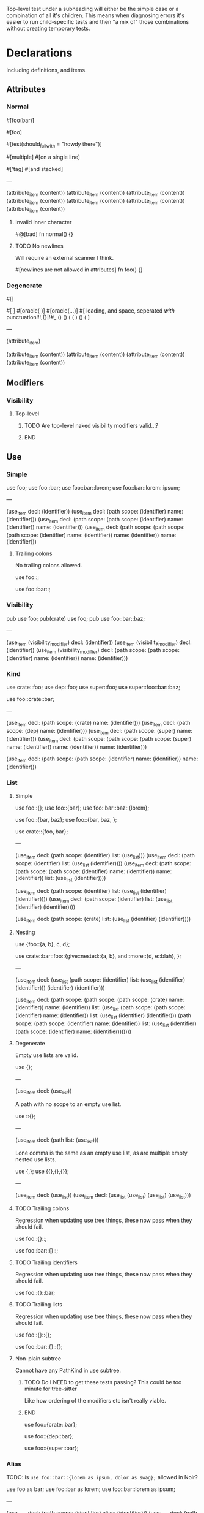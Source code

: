 Top-level test under a subheading will either be the simple case or a combination of all it's children. This means when diagnosing errors it's easier to run child-specific tests and then "a mix of" those combinations without creating temporary tests.

* Declarations
:PROPERTIES:
:export_file_name: declarations.txt
:END:

Including definitions, and items.

** Attributes

*** Normal
#+begin_test
#[foo(bar)]

#[foo]

#[test(should_fail_with = "howdy there")]

#[multiple] #[on a single line]

#['tag]
#[and stacked]

---

(attribute_item
  (content))
(attribute_item
  (content))
(attribute_item
  (content))
(attribute_item
  (content))
(attribute_item
  (content))
(attribute_item
  (content))
(attribute_item
  (content))
#+end_test

**** Invalid inner character
#+begin_test :error
#@[bad]
fn normal() {}
#+end_test

**** TODO No newlines
Will require an external scanner I think.
#+begin_test :error :skip
#[newlines
are not allowed
in attributes]
fn foo() {}
#+end_test

*** Degenerate
#+begin_test
#[]

#[   ]
#[oracle( )]
#[oracle(...)]
#[ leading, and space,      seperated  /with/  punctuation!!!,{}|!#_ () () ( ( ) () ( ]

---

(attribute_item)

(attribute_item
  (content))
(attribute_item
  (content))
(attribute_item
  (content))
(attribute_item
  (content))
#+end_test

** Modifiers

*** Visibility

**** Top-level
*************** TODO Are top-level naked visibility modifiers valid...?
*************** END

** Use

*** Simple

#+begin_test
use foo;
use foo::bar;
use foo::bar::lorem;
use foo::bar::lorem::ipsum;

---

(use_item
  decl: (identifier))
(use_item
  decl: (path
    scope: (identifier)
    name: (identifier)))
(use_item
  decl: (path
    scope: (path
      scope: (identifier)
      name: (identifier))
    name: (identifier)))
(use_item
  decl: (path
    scope: (path
      scope: (path
        scope: (identifier)
        name: (identifier))
      name: (identifier))
    name: (identifier)))
#+end_test

**** Trailing colons

No trailing colons allowed.

#+begin_test :error
use foo::;
#+end_test

#+begin_test :error
use foo::bar::;
#+end_test

*** Visibility

#+begin_test
pub use foo;
pub(crate) use foo;
pub use foo::bar::baz;

---

(use_item
  (visibility_modifier)
  decl: (identifier))
(use_item
  (visibility_modifier)
  decl: (identifier))
(use_item
  (visibility_modifier)
  decl: (path
    scope: (path
      scope: (identifier)
      name: (identifier))
    name: (identifier)))
#+end_test

*** Kind

#+begin_test
use crate::foo;
use dep::foo;
use super::foo;
use super::foo::bar::baz;

use foo::crate::bar;

---

(use_item
  decl: (path
    scope: (crate)
    name: (identifier)))
(use_item
  decl: (path
    scope: (dep)
    name: (identifier)))
(use_item
  decl: (path
    scope: (super)
    name: (identifier)))
(use_item
  decl: (path
    scope: (path
      scope: (path
        scope: (super)
        name: (identifier))
      name: (identifier))
    name: (identifier)))

(use_item
  decl: (path
    scope: (path
      scope: (identifier)
      name: (identifier))
    name: (identifier)))
#+end_test

*** List

**** Simple

#+begin_test
use foo::{};
use foo::{bar};
use foo::bar::baz::{lorem};

use foo::{bar, baz};
use foo::{bar, baz, };

use crate::{foo, bar};

---

(use_item
  decl: (path
    scope: (identifier)
    list: (use_list)))
(use_item
  decl: (path
    scope: (identifier)
    list: (use_list
      (identifier))))
(use_item
  decl: (path
    scope: (path
      scope: (path
        scope: (identifier)
        name: (identifier))
      name: (identifier))
    list: (use_list
      (identifier))))

(use_item
  decl: (path
    scope: (identifier)
    list: (use_list
      (identifier)
      (identifier))))
(use_item
  decl: (path
    scope: (identifier)
    list: (use_list
      (identifier)
      (identifier))))

(use_item
  decl: (path
    scope: (crate)
    list: (use_list
      (identifier)
      (identifier))))
#+end_test

**** Nesting

#+begin_test
use {foo::{a, b}, c, d};

use crate::bar::foo::{give::nested::{a, b}, and::more::{d, e::blah}, };

---

(use_item
  decl: (use_list
    (path
      scope: (identifier)
      list: (use_list
        (identifier)
        (identifier)))
    (identifier)
    (identifier)))

(use_item
  decl: (path
    scope: (path
      scope: (path
        scope: (crate)
        name: (identifier))
      name: (identifier))
    list: (use_list
      (path
        scope: (path
          scope: (identifier)
          name: (identifier))
        list: (use_list
          (identifier)
          (identifier)))
      (path
        scope: (path
          scope: (identifier)
          name: (identifier))
        list: (use_list
          (identifier)
          (path
            scope: (identifier)
            name: (identifier)))))))
#+end_test

**** Degenerate

Empty use lists are valid.
#+begin_test
use {};

---

(use_item
  decl: (use_list))
#+end_test

A path with no scope to an empty use list.
#+begin_test
use ::{};

---

(use_item
  decl: (path
    list: (use_list)))
#+end_test

Lone comma is the same as an empty use list, as are multiple empty nested use lists.
#+begin_test
use {,};
use {{},{},{}};

---

(use_item
  decl: (use_list))
(use_item
  decl: (use_list
    (use_list)
    (use_list)
    (use_list)))
#+end_test

**** TODO Trailing colons

Regression when updating use tree things, these now pass when they should fail.

#+begin_test :error :skip
use foo::{}::;
#+end_test

#+begin_test :error :skip
use foo::bar::{}::;
#+end_test

**** TODO Trailing identifiers

Regression when updating use tree things, these now pass when they should fail.

#+begin_test :error :skip
use foo::{}::bar;
#+end_test

**** TODO Trailing lists

Regression when updating use tree things, these now pass when they should fail.

#+begin_test :error :skip
use foo::{}::{};
#+end_test

#+begin_test :error :skip
use foo::bar::{}::{};
#+end_test

**** Non-plain subtree

Cannot have any PathKind in use subtree.

*************** TODO Do I NEED to get these tests passing? This could be too minute for tree-sitter
Like how ordering of the modifiers etc isn't really viable.
*************** END

use foo::{crate::bar};

use foo::{dep::bar};

use foo::{super::bar};

*** Alias

TODO: is =use foo::bar::{lorem as ipsum, dolor as swag};= allowed in Noir?

#+begin_test
use foo as bar;
use foo::bar as lorem;
use foo::bar::lorem as ipsum;

---

(use_item
  decl: (path
    scope: (identifier)
    alias: (identifier)))
(use_item
  decl: (path
    scope: (path
      scope: (identifier)
      name: (identifier))
    alias: (identifier)))
(use_item
  decl: (path
    scope: (path
      scope: (path
        scope: (identifier)
        name: (identifier))
      name: (identifier))
    alias: (identifier)))
#+end_test

** ModOrContract

*** Simple
#+begin_test
mod foo;
contract foo;

mod bar {}
contract bar {}

---

(module_or_contract_item
  name: (identifier))
(module_or_contract_item
  name: (identifier))

(module_or_contract_item
  name: (identifier)
  body: (item_list))
(module_or_contract_item
  name: (identifier)
  body: (item_list))
#+end_test

*** Nested
#+begin_test
mod foo { mod bar; }
contract foo { contract bar; }

contract foo { mod bar {} }
mod foo {
  mod bar {}
  mod lorem {}
}

---

(module_or_contract_item
  name: (identifier)
  body: (item_list
    (module_or_contract_item
      name: (identifier))))
(module_or_contract_item
  name: (identifier)
  body: (item_list
    (module_or_contract_item
      name: (identifier))))

(module_or_contract_item
  name: (identifier)
  body: (item_list
    (module_or_contract_item
      name: (identifier)
      body: (item_list))))
(module_or_contract_item
  name: (identifier)
  body: (item_list
    (module_or_contract_item
      name: (identifier)
      body: (item_list))
    (module_or_contract_item
      name: (identifier)
      body: (item_list))))
#+end_test

*** Visibility
#+begin_test
pub mod foo;
pub(crate) contract foo;

pub contract foo { pub mod bar; }
pub contract foo { pub(crate) mod bar {} }

---

(module_or_contract_item
  (visibility_modifier)
  name: (identifier))
(module_or_contract_item
  (visibility_modifier)
  name: (identifier))

(module_or_contract_item
  (visibility_modifier)
  name: (identifier)
  body: (item_list
    (module_or_contract_item
      (visibility_modifier)
      name: (identifier))))
(module_or_contract_item
  (visibility_modifier)
  name: (identifier)
  body: (item_list
    (module_or_contract_item
      (visibility_modifier)
      name: (identifier)
      body: (item_list))))
#+end_test

*** No path in name
#+begin_test :error
mod foo::bar;
#+end_test

#+begin_test :error
mod foo::bar {};
#+end_test

#+begin_test :error
mod foo::bar { mod foo::bar };
#+end_test

** Struct

*** Simple
#+begin_test
struct foo;
struct foo {}
pub struct foo;
pub(crate) struct foo{}

---

(struct_item
  name: (identifier))
(struct_item
  name: (identifier)
  body: (struct_field_list))
(struct_item
  (visibility_modifier)
  name: (identifier))
(struct_item
  (visibility_modifier)
  name: (identifier)
  body: (struct_field_list))
#+end_test

*** Fields
#+begin_test
struct foo {
  x: i32,
  pub y: Field,
  pub(crate) yolo: (),
}

---

(struct_item
  name: (identifier)
  body: (struct_field_list
    (struct_field_item
      name: (identifier)
      type: (primitive_type))
    (struct_field_item
      (visibility_modifier)
      name: (identifier)
      type: (primitive_type))
    (struct_field_item
      (visibility_modifier)
      name: (identifier)
      type: (unit_type))))
#+end_test

*** Generic
#+begin_test
struct foo<A, let B: u32> {}

---

(struct_item
  name: (identifier)
  type_parameters: (type_parameters
    (identifier)
    (constrained_type
      name: (identifier)
      type: (primitive_type)))
  body: (struct_field_list))
#+end_test

*** Degenerate
#+begin_test
struct foo {,}
struct foo {x:i32,}
struct foo {pub(crate)x:(),}

---

(struct_item
  name: (identifier)
  body: (struct_field_list))
(struct_item
  name: (identifier)
  body: (struct_field_list
    (struct_field_item
      name: (identifier)
      type: (primitive_type))))
(struct_item
  name: (identifier)
  body: (struct_field_list
    (struct_field_item
      (visibility_modifier)
      name: (identifier)
      type: (unit_type))))
#+end_test

*** Unclosed

#+begin_test :error
struct foo {
#+end_test

** Impl
#+begin_test
impl (u32, x::y) {}

---

(impl_item
  type: (tuple_type
    (primitive_type)
    (path
      scope: (identifier)
      name: (identifier)))
  body: (trait_impl_body))
#+end_test

*** Simple
#+begin_test
impl Foo {}

---

(impl_item
  type: (identifier)
  body: (trait_impl_body))
#+end_test

**** Unclosed body
#+begin_test :error
impl Foo {
#+end_test

*** Generics
#+begin_test
impl <A, B> Foo {}
impl<T> Option<T> {}

impl <T> Foo for Field {}
impl <let x: u32> Foo for Field {}

---

(impl_item
  type_parameters: (type_parameters
    (identifier)
    (identifier))
  type: (identifier)
  body: (trait_impl_body))
(impl_item
  type_parameters: (type_parameters
    (identifier))
  type: (generic
    trait: (identifier)
    type_parameters: (type_parameters
      (identifier)))
  body: (trait_impl_body))

(impl_item
  type_parameters: (type_parameters
    (identifier))
  trait: (identifier)
  type: (primitive_type)
  body: (trait_impl_body))
(impl_item
  type_parameters: (type_parameters
    (constrained_type
      name: (identifier)
      type: (primitive_type)))
  trait: (identifier)
  type: (primitive_type)
  body: (trait_impl_body))
#+end_test

*** Methods

**** Visibility
#+begin_test
impl Foo { unconstrained fn foo() {} pub comptime fn bar() {} }

---

(impl_item
  type: (identifier)
  body: (trait_impl_body
    (function_item
      (modifiers)
      name: (identifier)
      parameters: (parameters)
      body: (block))
    (function_item
      (visibility_modifier)
      (modifiers)
      name: (identifier)
      parameters: (parameters)
      body: (block))))
#+end_test

**** Parameters
#+begin_test
impl Foo { fn foo(self) {} }
impl Foo { fn foo(mut self) {} }
impl Foo { fn foo(&mut self) {} }

---

(impl_item
  type: (identifier)
  body: (trait_impl_body
    (function_item
      name: (identifier)
      parameters: (parameters
        (self_pattern
          (self)))
      body: (block))))
(impl_item
  type: (identifier)
  body: (trait_impl_body
    (function_item
      name: (identifier)
      parameters: (parameters
        (self_pattern
          (mutable_modifier)
          (self)))
      body: (block))))
(impl_item
  type: (identifier)
  body: (trait_impl_body
    (function_item
      name: (identifier)
      parameters: (parameters
        (self_pattern
          (mutable_modifier)
          (self)))
      body: (block))))
#+end_test

**** With self
#+begin_test
impl Foo {
  fn hash<H>(self, state: &mut H) {}
}

---

(impl_item
  type: (identifier)
  body: (trait_impl_body
    (function_item
      name: (identifier)
      type_parameters: (type_parameters
        (identifier))
      parameters: (parameters
        (self_pattern
          (self))
        (parameter
          pattern: (identifier)
          type: (reference_type
            (mutable_modifier)
            (identifier))))
      body: (block))))
#+end_test

**** Ambiguous self parameter

This should pass but is currently an error

#+begin_test
impl Foo { fn foo(self: Foo) {} }

---

(impl_item
  type: (identifier)
  body: (trait_impl_body
    (function_item
      name: (identifier)
      parameters: (parameters
        (parameter
          pattern: (self)
          type: (identifier)))
      body: (block))))
#+end_test

**** Incorrect method signature

Name given first instead of 'fn'
#+begin_test :error
impl Foo { hello fn foo() {} }
#+end_test

*** Trait

'Foo' is the /trait/ name, 'Field' is the /type/ name.

#+begin_test
impl Foo for Field {}
impl Foo::Bar for Field {}

---

(impl_item
  trait: (identifier)
  type: (primitive_type)
  body: (trait_impl_body))
(impl_item
  trait: (path
    scope: (identifier)
    name: (identifier))
  type: (primitive_type)
  body: (trait_impl_body))
#+end_test

**** Generics
#+begin_test
impl Foo<i32, X = Field> for Field { }

---

(impl_item
  trait: (generic
    trait: (identifier)
    type_parameters: (type_parameters
      (primitive_type)
      (associated_type
        name: (identifier)
        type: (primitive_type))))
  type: (primitive_type)
  body: (trait_impl_body))
#+end_test

**** Constants
#+begin_test
impl Foo for Field { let x: Field = 1; }

---

(impl_item
  trait: (identifier)
  type: (primitive_type)
  body: (trait_impl_body
    (let_statement
      name: (identifier)
      type: (primitive_type)
      value: (int_literal))))
#+end_test

**** Functions
#+begin_test
impl Foo for Field { fn foo() {} }

---

(impl_item
  trait: (identifier)
  type: (primitive_type)
  body: (trait_impl_body
    (function_item
      name: (identifier)
      parameters: (parameters)
      body: (block))))
#+end_test

**** Type
#+begin_test
impl Foo for Field { type Foo = i32; }

---

(impl_item
  trait: (identifier)
  type: (primitive_type)
  body: (trait_impl_body
    (trait_impl_type
      name: (identifier)
      alias: (primitive_type))))
#+end_test

**** No turbofish name
#+begin_test :error
impl Foo::Bar::<X> for Field {}
#+end_test

** Trait

TODO: Bounds + generics in this test

#+begin_test
trait Foo {}
trait Bar {} trait Lorem {}

---

(trait_item
  name: (identifier)
  body: (declaration_list))
(trait_item
  name: (identifier)
  body: (declaration_list))
(trait_item
  name: (identifier)
  body: (declaration_list))
#+end_test

*** Generics

Generics associated with the /Trait/ itself.

#+begin_test
trait Foo<A, B> {}
trait Foo<A, let X: Field> {}

---

(trait_item
  name: (identifier)
  type_parameters: (type_parameters
    (identifier)
    (identifier))
  body: (declaration_list))
(trait_item
  name: (identifier)
  type_parameters: (type_parameters
    (identifier)
    (constrained_type
      name: (identifier)
      type: (primitive_type)))
  body: (declaration_list))
#+end_test

**** Degenerate

Empty generics are fine.

#+begin_test
trait F<> {}

---

(trait_item
  name: (identifier)
  type_parameters: (type_parameters)
  body: (declaration_list))
#+end_test

Trailing separators are fine.

#+begin_test
trait F<X    ,     > {}

---

(trait_item
  name: (identifier)
  type_parameters: (type_parameters
    (identifier))
  body: (declaration_list))
#+end_test

**** Solo comma

#+begin_test :error
trait F<,> {}
#+end_test

*** Bounds
#+begin_test
trait Foo: Bar {}
trait Foo: Bar + Lorem {}
trait Foo: a::b::c::Bar + crate::y::z::Lorem {}

---

(trait_item
  name: (identifier)
  bounds: (trait_bounds
    (identifier))
  body: (declaration_list))
(trait_item
  name: (identifier)
  bounds: (trait_bounds
    (identifier)
    (identifier))
  body: (declaration_list))
(trait_item
  name: (identifier)
  bounds: (trait_bounds
    (path
      scope: (path
        scope: (path
          scope: (identifier)
          name: (identifier))
        name: (identifier))
      name: (identifier))
    (path
      scope: (path
        scope: (path
          scope: (crate)
          name: (identifier))
        name: (identifier))
      name: (identifier)))
  body: (declaration_list))
#+end_test

**** Missing
#+begin_test :error
trait Foo: {}
#+end_test

**** Trailing separator
#+begin_test :error
trait Foo: Bar + {}
#+end_test

**** Generics

Generics associated with the /Bounds/ declared on the Trait.

#+begin_test
trait Bar: Lorem<A, B, C> + x::y::Foo<X = Y> {}

---

(trait_item
  name: (identifier)
  bounds: (trait_bounds
    (generic
      trait: (identifier)
      type_parameters: (type_parameters
        (identifier)
        (identifier)
        (identifier)))
    (generic
      trait: (path
        scope: (path
          scope: (identifier)
          name: (identifier))
        name: (identifier))
      type_parameters: (type_parameters
        (associated_type
          name: (identifier)
          type: (identifier)))))
  body: (declaration_list))
#+end_test

***** Ordered
#+begin_test
trait Foo: Bar<T> {}
trait Bar: Lorem<A, 123, a::b::C> {}

trait Meh: Ipsum<N - 1> {}

---

(trait_item
  name: (identifier)
  bounds: (trait_bounds
    (generic
      trait: (identifier)
      type_parameters: (type_parameters
        (identifier))))
  body: (declaration_list))
(trait_item
  name: (identifier)
  bounds: (trait_bounds
    (generic
      trait: (identifier)
      type_parameters: (type_parameters
        (identifier)
        (int_literal)
        (path
          scope: (path
            scope: (identifier)
            name: (identifier))
          name: (identifier)))))
  body: (declaration_list))

(trait_item
  name: (identifier)
  bounds: (trait_bounds
    (generic
      trait: (identifier)
      type_parameters: (type_parameters
        (binary_expression
          left: (identifier)
          right: (int_literal)))))
  body: (declaration_list))
#+end_test

****** Path turbofish
#+begin_test
trait Foo: Lorem<N::<1>> {}

trait Ipsum: Dog<X::Y::<1, A,>, Z,> {}

---

(trait_item
  name: (identifier)
  bounds: (trait_bounds
    (generic
      trait: (identifier)
      type_parameters: (type_parameters
        (path
          scope: (identifier)
          type_parameters: (type_parameters
            (int_literal))))))
  body: (declaration_list))

(trait_item
  name: (identifier)
  bounds: (trait_bounds
    (generic
      trait: (identifier)
      type_parameters: (type_parameters
        (path
          scope: (path
            scope: (identifier)
            name: (identifier))
          type_parameters: (type_parameters
            (int_literal)
            (identifier)))
        (identifier))))
  body: (declaration_list))
#+end_test

******* Nested
#+begin_test
trait Foo: Bar<A::B::C::<1, X::Y::Z, E>> {}

trait Lorem: Ipsum<H::I::<K, Q::W::<1>, L>> {}

---

(trait_item
  name: (identifier)
  bounds: (trait_bounds
    (generic
      trait: (identifier)
      type_parameters: (type_parameters
        (path
          scope: (path
            scope: (path
              scope: (identifier)
              name: (identifier))
            name: (identifier))
          type_parameters: (type_parameters
            (int_literal)
            (path
              scope: (path
                scope: (identifier)
                name: (identifier))
              name: (identifier))
            (identifier))))))
  body: (declaration_list))

(trait_item
  name: (identifier)
  bounds: (trait_bounds
    (generic
      trait: (identifier)
      type_parameters: (type_parameters
        (path
          scope: (path
            scope: (identifier)
            name: (identifier))
          type_parameters: (type_parameters
            (identifier)
            (path
              scope: (path
                scope: (identifier)
                name: (identifier))
              type_parameters: (type_parameters
                (int_literal)))
            (identifier))))))
  body: (declaration_list))
#+end_test

******* Generics in middle
#+begin_test
trait Bar: Foo<one::two::<X, 1>::three::Done> {}

---

(trait_item
  name: (identifier)
  bounds: (trait_bounds
    (generic
      trait: (identifier)
      type_parameters: (type_parameters
        (path
          scope: (path
            scope: (path
              scope: (path
                scope: (identifier)
                name: (identifier))
              type_parameters: (type_parameters
                (identifier)
                (int_literal)))
            name: (identifier))
          name: (identifier)))))
  body: (declaration_list))
#+end_test

******* Degenerate
#+begin_test
trait Foo: Lorem<N::<>> {}

---

(trait_item
  name: (identifier)
  bounds: (trait_bounds
    (generic
      trait: (identifier)
      type_parameters: (type_parameters
        (path
          scope: (identifier)
          type_parameters: (type_parameters)))))
  body: (declaration_list))
#+end_test

******* Missing initial identifier
#+begin_test :error
trait Foo: Lorem<::<1>> {}
#+end_test

****** TODO Variable turbofish
See Noirc test named =parse_var_with_turbofish_in_generic=
#+begin_test :skip
trait Foo: Lorem<N<1>> {}
#+end_test

***** Named
#+begin_test
trait Foo: Bar<X = Field> {}
trait Bar: Meh<Y = a::b::c::Done> {}

---

(trait_item
  name: (identifier)
  bounds: (trait_bounds
    (generic
      trait: (identifier)
      type_parameters: (type_parameters
        (associated_type
          name: (identifier)
          type: (primitive_type)))))
  body: (declaration_list))
(trait_item
  name: (identifier)
  bounds: (trait_bounds
    (generic
      trait: (identifier)
      type_parameters: (type_parameters
        (associated_type
          name: (identifier)
          type: (path
            scope: (path
              scope: (path
                scope: (identifier)
                name: (identifier))
              name: (identifier))
            name: (identifier))))))
  body: (declaration_list))
#+end_test

****** No path in name
#+begin_test :error
trait Foo: Bar<no::path::Allowed = Field> {}
#+end_test

**** Where

Effectively tests for where clauses wherever they appear.

#+begin_test
trait Lorem where Foo: Bar<T> + Baz {}
trait Ipsum where Foo: Bar<1>, i32: Qux {}

---

(trait_item
  name: (identifier)
  (where_clause
    (where_constraint
      type: (identifier)
      bounds: (trait_bounds
        (generic
          trait: (identifier)
          type_parameters: (type_parameters
            (identifier)))
        (identifier))))
  body: (declaration_list))
(trait_item
  name: (identifier)
  (where_clause
    (where_constraint
      type: (identifier)
      bounds: (trait_bounds
        (generic
          trait: (identifier)
          type_parameters: (type_parameters
            (int_literal)))))
    (where_constraint
      type: (primitive_type)
      bounds: (trait_bounds
        (identifier))))
  body: (declaration_list))
#+end_test

*** Where
#+begin_test
trait Foo where X: Y {}
trait Foo where X: Y , {}

trait Foo where X: Y , xx::yy::A: B + Lorem {}

---

(trait_item
  name: (identifier)
  (where_clause
    (where_constraint
      type: (identifier)
      bounds: (trait_bounds
        (identifier))))
  body: (declaration_list))
(trait_item
  name: (identifier)
  (where_clause
    (where_constraint
      type: (identifier)
      bounds: (trait_bounds
        (identifier))))
  body: (declaration_list))

(trait_item
  name: (identifier)
  (where_clause
    (where_constraint
      type: (identifier)
      bounds: (trait_bounds
        (identifier)))
    (where_constraint
      type: (path
        scope: (path
          scope: (identifier)
          name: (identifier))
        name: (identifier))
      bounds: (trait_bounds
        (identifier)
        (identifier))))
  body: (declaration_list))
#+end_test

**** Degenerate

Noirc =parse_where_clause= says empty constraints are valid.

#+begin_test
trait Foo where {}
trait Foo where, {}

---

(trait_item
  name: (identifier)
  (where_clause)
  body: (declaration_list))
(trait_item
  name: (identifier)
  (where_clause)
  body: (declaration_list))
#+end_test

*** Declarations

#+begin_test
trait Ipsum { type Foo; let y: Field = 420; }

---

(trait_item
  name: (identifier)
  body: (declaration_list
    (trait_type
      name: (identifier))
    (trait_constant
      name: (identifier)
      type: (primitive_type)
      value: (int_literal))))
#+end_test

**** Type
#+begin_test
trait Foo { type Bar; }

---

(trait_item
  name: (identifier)
  body: (declaration_list
    (trait_type
      name: (identifier))))
#+end_test

**** Constant
#+begin_test
trait Bar { let x: Field; }
trait Lorem { let y    : Field = 1; }

---

(trait_item
  name: (identifier)
  body: (declaration_list
    (trait_constant
      name: (identifier)
      type: (primitive_type))))
(trait_item
  name: (identifier)
  body: (declaration_list
    (trait_constant
      name: (identifier)
      type: (primitive_type)
      value: (int_literal))))
#+end_test

**** Function
#+begin_test
trait Foo { fn foo(); }
trait Foo { fn foo() {} }

---

(trait_item
  name: (identifier)
  body: (declaration_list
    (function_signature_item
      name: (identifier)
      parameters: (parameters))))
(trait_item
  name: (identifier)
  body: (declaration_list
    (function_item
      name: (identifier)
      parameters: (parameters)
      body: (block))))
#+end_test

***** Signature

From current submodule version of Noir: noir/noir_stdlib/src/hash/mod.nr    131,4 - 135,1
#+begin_test
pub trait Hash {
    fn hash<H>(self, state: &mut H)
    where
        H: Hasher;
}

---

(trait_item
  (visibility_modifier)
  name: (identifier)
  body: (declaration_list
    (function_signature_item
      name: (identifier)
      type_parameters: (type_parameters
        (identifier))
      parameters: (parameters
        (self_pattern
          (self))
        (parameter
          pattern: (identifier)
          type: (reference_type
            (mutable_modifier)
            (identifier))))
      (where_clause
        (where_constraint
          type: (identifier)
          bounds: (trait_bounds
            (identifier)))))))
#+end_test

** Global
#+begin_test
global foo = 1;
global foo: i32 = 1;
comptime global foo: i32 = 1;
mut global foo: i32 = 1;
pub global foo: i32 = 1;
pub comptime mut global foo: i32 = 1;

---

(global_item
  name: (identifier)
  (int_literal))
(global_item
  name: (identifier)
  type: (primitive_type)
  (int_literal))
(global_item
  (modifiers)
  name: (identifier)
  type: (primitive_type)
  (int_literal))
(global_item
  (modifiers)
  name: (identifier)
  type: (primitive_type)
  (int_literal))
(global_item
  (visibility_modifier)
  name: (identifier)
  type: (primitive_type)
  (int_literal))
(global_item
  (visibility_modifier)
  (modifiers)
  name: (identifier)
  type: (primitive_type)
  (int_literal))
#+end_test

** TypeAlias
#+begin_test
type Foo = Field;
type Foo<A> = Field;

---

(type_item
  name: (identifier)
  type: (primitive_type))
(type_item
  name: (identifier)
  type_parameters: (type_parameters
    (identifier))
  type: (primitive_type))
#+end_test

** Function

*** Simple
#+begin_test
fn hello_world() {}
fn foo() {}
fn before123four_five_678() {}

---

(function_item
  name: (identifier)
  parameters: (parameters)
  body: (block))
(function_item
  name: (identifier)
  parameters: (parameters)
  body: (block))
(function_item
  name: (identifier)
  parameters: (parameters)
  body: (block))
#+end_test

**** Name starting with integer literal
#+begin_test :error
fn 123_not_okay() {}
#+end_test

**** Name starting with negation operator
#+begin_test :error
fn !nope() {}
#+end_test

**** Missing parameter list
#+begin_test :error
fn nah {}
#+end_test

**** Missing block expression
#+begin_test :error
fn silly()
#+end_test

*** Generics
#+begin_test
fn foo<A>() {}

---

(function_item
  name: (identifier)
  type_parameters: (type_parameters
    (identifier))
  parameters: (parameters)
  body: (block))
#+end_test

*** Parameters
#+begin_test
fn foo(x: Field, y: Field) {}
fn foo(x: pub Field) {}
fn foo(x: return_data Field) {}

---

(function_item
  name: (identifier)
  parameters: (parameters
    (parameter
      pattern: (identifier)
      type: (primitive_type))
    (parameter
      pattern: (identifier)
      type: (primitive_type)))
  body: (block))
(function_item
  name: (identifier)
  parameters: (parameters
    (parameter
      pattern: (identifier)
      type: (visible_type
        (visibility)
        (primitive_type))))
  body: (block))
(function_item
  name: (identifier)
  parameters: (parameters
    (parameter
      pattern: (identifier)
      type: (visible_type
        (visibility)
        (primitive_type))))
  body: (block))
#+end_test

**** Closure
#+begin_test
fn foo<Env>(f: fn[Env]() -> Field) -> Field {
 f()
}

---

(function_item
  name: (identifier)
  type_parameters: (type_parameters
    (identifier))
  parameters: (parameters
    (parameter
      pattern: (identifier)
      type: (function_type
        environment: (capture_environment
          (identifier))
        parameters: (parameters)
        return_type: (return_type
          type: (primitive_type)))))
  return_type: (return_type
    type: (primitive_type))
  body: (block
    (call_expression
      function: (identifier)
      arguments: (arguments))))
#+end_test

**** TODO Apparently the call (underscore) data is making org-babel shit itself lol
#+begin_test :skip
fn foo(x: call_data (42) Field) {}
#+end_test

**** Unclosed parameter list
#+begin_test :error
fn foo(x: i32, {}
#+end_test

**** Missing parameter type

Completely absent type and colon.
#+begin_test :error
fn foo(x, y: i32) {}
#+end_test

Colon but no type.
#+begin_test :error
fn foo(x: , y: i32) {}
#+end_test

*** Return
#+begin_test
fn foo() -> Field {}
fn foo() -> pub Field {}

---

(function_item
  name: (identifier)
  parameters: (parameters)
  return_type: (return_type
    type: (primitive_type))
  body: (block))
(function_item
  name: (identifier)
  parameters: (parameters)
  return_type: (return_type
    (visibility)
    type: (primitive_type))
  body: (block))
#+end_test

*** Modifiers
#+begin_test
pub fn one() {}
pub(crate) fn two() {}

unconstrained fn three() {}
pub unconstrained fn four() {}
pub(crate) unconstrained fn five() {}

comptime fn six() {}
pub(crate) comptime fn seven() {}

pub unconstrained comptime fn eight() {}
pub(crate) unconstrained comptime fn nine() {}

---

(function_item
  (visibility_modifier)
  name: (identifier)
  parameters: (parameters)
  body: (block))
(function_item
  (visibility_modifier)
  name: (identifier)
  parameters: (parameters)
  body: (block))

(function_item
  (modifiers)
  name: (identifier)
  parameters: (parameters)
  body: (block))
(function_item
  (visibility_modifier)
  (modifiers)
  name: (identifier)
  parameters: (parameters)
  body: (block))
(function_item
  (visibility_modifier)
  (modifiers)
  name: (identifier)
  parameters: (parameters)
  body: (block))

(function_item
  (modifiers)
  name: (identifier)
  parameters: (parameters)
  body: (block))
(function_item
  (visibility_modifier)
  (modifiers)
  name: (identifier)
  parameters: (parameters)
  body: (block))

(function_item
  (visibility_modifier)
  (modifiers)
  name: (identifier)
  parameters: (parameters)
  body: (block))
(function_item
  (visibility_modifier)
  (modifiers)
  name: (identifier)
  parameters: (parameters)
  body: (block))
#+end_test

**** Visibility position
#+begin_test :error
fn pub one() {}
#+end_test

#+begin_test :error
fn pub(crate) one() {}
#+end_test

**** Visibility repeated
#+begin_test :error
fn pub pub one() {}
#+end_test

#+begin_test :error
fn pub(crate) pub one() {}
#+end_test

**** Unconstrained position
#+begin_test :error
fn unconstrained pub one() {}
#+end_test

#+begin_test :error
unconstrained pub fn one() {}
#+end_test

**** Unconstrained repeated
#+begin_test :error
fn unconstrained unconstrained one() {}
#+end_test

* Statements
:PROPERTIES:
:export_file_name: statements.txt
:END:

** Break
#+begin_test
global foo1 = { break; };

---

(global_item
  name: (identifier)
  (block
    (break_statement)))
#+end_test

*** Missing semicolon
#+begin_test :error
global f = { break };
#+end_test

** Continue
#+begin_test
global f1 = { continue; };

---

(global_item
  name: (identifier)
  (block
    (continue_statement)))
#+end_test

*** Missing semicolon
#+begin_test :error
global f = { continue };
#+end_test

** Return
#+begin_test
global foo1 = { return; };
global foo2 = { return 123; };

---

(global_item
  name: (identifier)
  (block
    (return_statement)))
(global_item
  name: (identifier)
  (block
    (return_statement
      (int_literal))))
#+end_test

** Let
*************** TODO Add let test for struct pattern also
*************** END

#+begin_test
global f1 = { let x = 123; };
global f2 = { let (x, y) = 1; };

---

(global_item
  name: (identifier)
  (block
    (let_statement
      pattern: (identifier)
      value: (int_literal))))
(global_item
  name: (identifier)
  (block
    (let_statement
      pattern: (tuple_pattern
        (identifier)
        (identifier))
      value: (int_literal))))
#+end_test

*** Missing semicolon
#+begin_test :error
global f = { let x = 123 };
#+end_test

*** Complex
TODO: Rename this subheading better, maybe "nested expression" or something
#+begin_test :skip
global f1 = { let mut y = { 1 + 2; }; };

---

(global_item
  name: (identifier)
  (block
    (let_statement
      (mut_bound)
      pattern: (identifier)
      value: (block
        (binary_expression
          left: (int_literal)
          right: (int_literal))))))
#+end_test

** Constrain
#+begin_test
global f1 = { assert(true); };
global f2 = { assert(true, 1, false); };

global b1 = { assert_eq(true); };
global b2 = { assert_eq("foo", "bar", "lorem"); };

---

(global_item
  name: (identifier)
  (block
    (constrain_statement
      arguments: (arguments
        (bool_literal)))))
(global_item
  name: (identifier)
  (block
    (constrain_statement
      arguments: (arguments
        (bool_literal)
        (int_literal)
        (bool_literal)))))

(global_item
  name: (identifier)
  (block
    (constrain_statement
      arguments: (arguments
        (bool_literal)))))
(global_item
  name: (identifier)
  (block
    (constrain_statement
      arguments: (arguments
        (str_literal
          (str_content))
        (str_literal
          (str_content))
        (str_literal
          (str_content))))))
#+end_test

*** Missing semicolon
#+begin_test :error
global f1 = { assert(true) };
#+end_test

#+begin_test :error
global b1 = { assert_eq(true) };
#+end_test

*** Argument identifiers
#+begin_test :skip
global f1 = { assert(true, 1, x); };

(global_item
  name: (identifier)
  (block
    (constrain_statement
      arguments: (arguments
        (bool_literal)
        (int_literal)
        (identifier)))))
#+end_test

*** Degenerate
#+begin_test
global f1 = { assert(); };

---

(global_item
  name: (identifier)
  (block
    (constrain_statement
      arguments: (arguments))))
#+end_test

** Comptime
#+begin_test
global f1 = { comptime { 1; } };
global f2 = { comptime let x = "foo"; };
global f3 = { comptime let mut y = true; };
global f3 = { comptime for i in 0..10 { } };

---

(global_item
  name: (identifier)
  (block
    (comptime
      (block
        (expression_statement
          (int_literal))))))
(global_item
  name: (identifier)
  (block
    (comptime
      (let_statement
        pattern: (identifier)
        value: (str_literal
          (str_content))))))
(global_item
  name: (identifier)
  (block
    (comptime
      (let_statement
        (mutable_modifier)
        pattern: (identifier)
        value: (bool_literal)))))
(global_item
  name: (identifier)
  (block
    (comptime
      (for_statement
        value: (identifier)
        range: (range_expression
          (int_literal)
          (int_literal))
        body: (block)))))
#+end_test

** For
#+begin_test
global f1 = { for i in 0..10 { } };
global f2 = { for i in 0..9+1 { } };
global f3 = { for i in 0..=5 { } };


---

(global_item
  name: (identifier)
  (block
    (for_statement
      value: (identifier)
      range: (range_expression
        (int_literal)
        (int_literal))
      body: (block))))
(global_item
  name: (identifier)
  (block
    (for_statement
      value: (identifier)
      range: (range_expression
        (int_literal)
        (binary_expression
          left: (int_literal)
          right: (int_literal)))
      body: (block))))
(global_item
  name: (identifier)
  (block
    (for_statement
      value: (identifier)
      range: (range_expression
        (int_literal)
        (int_literal))
      body: (block))))
#+end_test

*** Range identifiers
#+begin_test :skip
global f1 = { for i in x { } };
global f2 = { for foo in 0 .. std::array::len(bar) { } };

---

(global_item
  name: (identifier)
  (block
    (for_statement
      value: (identifier)
      range: (identifier)
      body: (block))))
#+end_test

** TODO If                                                        :statement:
:PROPERTIES:
:CUSTOM_ID: h:21301E10-509A-4CF3-A8D3-41318D9982FF
:END:

Also see: [[#h:9289816C-EFC5-4F57-ABC6-94FC4CF11A21][If (Expression)]] tests.

Explicitly for the case IfExpression is used as a Statement.

#+begin_test :skip
TODO
#+end_test

** Block                                                               :stub:

AST =BlockStatement= /is/ =Block= (an expression) so look to [[#h:26192D97-5D6A-47B9-A598-98A41B83BD47][Block (Expression)]] tests instead.

** Assign
#+begin_test
global f1 = { x = y; };
global f2 = { x += 123; };
global f3 = { ret |= predicate(elem); };
global f4 = { 123 <<= y; };
global f5 = { x >>= 123; };

---

(global_item
  name: (identifier)
  (block
    (assign_statement
      left: (identifier)
      right: (identifier))))
(global_item
  name: (identifier)
  (block
    (assign_statement
      left: (identifier)
      right: (int_literal))))
(global_item
  name: (identifier)
  (block
    (assign_statement
      left: (identifier)
      right: (call_expression
        function: (identifier)
        arguments: (arguments
          (identifier))))))
(global_item
  name: (identifier)
  (block
    (assign_statement
      left: (int_literal)
      right: (identifier))))
(global_item
  name: (identifier)
  (block
    (assign_statement
      left: (identifier)
      right: (int_literal))))
#+end_test

*** Missing semicolon
#+begin_test :error
global f = { x = y };
#+end_test

** Expression
x

* Expressions
:PROPERTIES:
:export_file_name: expressions.txt
:END:

** Literal

*** String
#+begin_test
global f1 = "";
global f2 = "       ";
global f3 = "hello";

global f3 = "hello
world!";

---

(global_item
  name: (identifier)
  (str_literal))
(global_item
  name: (identifier)
  (str_literal
    (str_content)))
(global_item
  name: (identifier)
  (str_literal
    (str_content)))

(global_item
  name: (identifier)
  (str_literal
    (str_content)))
#+end_test

**** Line comment contents

For instance, a URL looks like a line comment due to the =//= but it isn't and should not be interpreted as such while we're parsing string contents.

TODO: Group this test under it's own heading (and in general some 'inversing' re-org required) instead of being under attribute or (as it currently is) string.
#+begin_test
global do_not_parse_line_comment_in_string_contents = "at: https://example.com";

#[deprecated = "It's recommmended to use the external noir-edwards library (https://github.com/noir-lang/noir-edwards)"]

---

(global_item
  name: (identifier)
  (str_literal
    (str_content)))
(attribute_item
  (content))
#+end_test

**** Escape sequence
#+begin_test
global f1 = "foo\\bar";
global f2 = "hello\"escaped\"";

global b1 = "hello
multiline
        with escapes and *&!@#%!@#(&!#())
some escapes \r \n \" nested string \r\n\"
blah";

---

(global_item
  name: (identifier)
  (str_literal
    (str_content)
    (escape_sequence)
    (str_content)))
(global_item
  name: (identifier)
  (str_literal
    (str_content)
    (escape_sequence)
    (str_content)
    (escape_sequence)))

(global_item
  name: (identifier)
  (str_literal
    (str_content)
    (escape_sequence)
    (str_content)
    (escape_sequence)
    (str_content)
    (escape_sequence)
    (str_content)
    (escape_sequence)
    (escape_sequence)
    (escape_sequence)
    (str_content)))
#+end_test

***** Degenerate

String contents (after escaping) =\=.
#+begin_test
global f1 = "\\";

---

(global_item
  name: (identifier)
  (str_literal
    (escape_sequence)))
#+end_test

***** Require immediate
Escape sequences must bind to immediate tokens.
TODO: When CST testing implemented make a CST test for this: https://github.com/tree-sitter/tree-sitter/pull/4633 and https://github.com/tree-sitter/tree-sitter/issues/4476

#+begin_test :error
global f = "\ r";
#+end_test

*** Raw string
#+begin_test
global foo = r"minimal";
global foo = r##"foo"##;
global foo = r"hi\there";
global foo = r"r#r";

---

(global_item
  name: (identifier)
  (raw_str_literal
    (str_content)))
(global_item
  name: (identifier)
  (raw_str_literal
    (str_content)))
(global_item
  name: (identifier)
  (raw_str_literal
    (str_content)))
(global_item
  name: (identifier)
  (raw_str_literal
    (str_content)))
#+end_test

**** Double quote
#+begin_test
global foo = r#""foo""#;

---

(global_item
  name: (identifier)
  (raw_str_literal
    (str_content)))
#+end_test

**** Complex
#+begin_test
global foo = r#"minimal\"escapes\"are\nall\rignored

in "here""#;

global bar = r####"foo ##"blah"##"####;

---

(global_item
  name: (identifier)
  (raw_str_literal
    (str_content)))
(global_item
  name: (identifier)
  (raw_str_literal
    (str_content)))
#+end_test

**** Pounds balanced
#+begin_test :error
global foo = r###"unbalanced"##;
#+end_test

**** Pounds nested magnitude
#+begin_test :error
global foo = r##"can only nest with ####"fewer pounds"#### blah"##;
#+end_test

**** Quote no pounds
#+begin_test :error
global foo = r"you need at least 1 pound in delimiter to have quotes _within_ the string like: " <- that even if you try: \" <- that also";
#+end_test

*** Format string
#+begin_test
global foo = f"";
global foo = f"\\";

global bar = f"hello";
global bar = f"escape sequences are \n literal \t";

---

(global_item
  name: (identifier)
  (fmt_str_literal))
(global_item
  name: (identifier)
  (fmt_str_literal
    (str_content)))

(global_item
  name: (identifier)
  (fmt_str_literal
    (str_content)))
(global_item
  name: (identifier)
  (fmt_str_literal
    (str_content)))
#+end_test

**** Quote escape
#+begin_test :error
global foo = f"no \"quotes\" can be escaped in a format string";
#+end_test

*** Quasiquote
#+begin_test
global f1 = quote {};
global f2 = quote { 1 };

---

(global_item
  name: (identifier)
  (quote_expression))
(global_item
  name: (identifier)
  (quote_expression
    (quote_tokens)))
#+end_test

**** TODO Complex
And rename this subheading to something better

#+begin_test
comptime fn foo() {
  let signature = quote { fn hash<H>(_self: Self, _state: &mut H) where H: std::hash::Hasher };
}

---

(function_item
  (modifiers)
  name: (identifier)
  parameters: (parameters)
  body: (block
    (let_statement
      pattern: (identifier)
      value: (quote_expression
        (quote_tokens)))))
#+end_test

*** Array expression

*************** TODO If replace =2= with =true= it still parses but that's not a valid atom here
*************** END

**** Standard
#+begin_test
global foo1 = [true, false, 1, 2, 3];
global foo2 = [1 + 1, 2 + 2];

---

(global_item
  name: (identifier)
  (array_expression
    (bool_literal)
    (bool_literal)
    (int_literal)
    (int_literal)
    (int_literal)))
(global_item
  name: (identifier)
  (array_expression
    (binary_expression
      left: (int_literal)
      right: (int_literal))
    (binary_expression
      left: (int_literal)
      right: (int_literal))))
#+end_test

***** Degenerate
#+begin_test
global foo1 = [1,];
global foo2 = [,];

---

(global_item
  name: (identifier)
  (array_expression
    (int_literal)))
(global_item
  name: (identifier)
  (array_expression))
#+end_test

**** Repeated
#+begin_test
global foo1 = [1; 2];
global foo2 = [1; 2 + 3];

global bar1 = [true; 1 + 2 - 3];
global bar2 = ["foo"; -5];
global bar4 = [f"bar"; 1];

global lorem1 = [false; (1)];
global lorem2 = ["foo"; (-1 + 5)];
global lorem3 = [1; -(2 + 2)];

---

(global_item
  name: (identifier)
  (array_expression
    (int_literal)
    length: (int_literal)))
(global_item
  name: (identifier)
  (array_expression
    (int_literal)
    length: (binary_expression
      left: (int_literal)
      right: (int_literal))))

(global_item
  name: (identifier)
  (array_expression
    (bool_literal)
    length: (binary_expression
      left: (binary_expression
        left: (int_literal)
        right: (int_literal))
      right: (int_literal))))
(global_item
  name: (identifier)
  (array_expression
    (str_literal
      (str_content))
    length: (unary_expression
      (int_literal))))
(global_item
  name: (identifier)
  (array_expression
    (fmt_str_literal
      (str_content))
    length: (int_literal)))

(global_item
  name: (identifier)
  (array_expression
    (bool_literal)
    length: (parenthesized_expression
      (int_literal))))
(global_item
  name: (identifier)
  (array_expression
    (str_literal
      (str_content))
    length: (parenthesized_expression
      (binary_expression
        left: (unary_expression
          (int_literal))
        right: (int_literal)))))
(global_item
  name: (identifier)
  (array_expression
    (int_literal)
    length: (unary_expression
      (parenthesized_expression
        (binary_expression
          left: (int_literal)
          right: (int_literal))))))
#+end_test

***** Degenerate
#+begin_test
global foo1 = [1; --5];
global foo2 = [true; --5 + 1];

---

(global_item
  name: (identifier)
  (array_expression
    (int_literal)
    length: (unary_expression
      (unary_expression
        (int_literal)))))
(global_item
  name: (identifier)
  (array_expression
    (bool_literal)
    length: (binary_expression
      left: (unary_expression
        (unary_expression
          (int_literal)))
      right: (int_literal))))
#+end_test

**** TODO Path
#+begin_test :skip
global foo = [1; N];
global foo = [1; foo::bar];
#+end_test

*** Slice expression

Only really need to test =&= prefix, rest is array expression.

**** Standard
#+begin_test
global foo1 = &[1];
global foo1 = &     [1];

---

(global_item
  name: (identifier)
  (slice_expression
    (array_expression
      (int_literal))))
(global_item
  name: (identifier)
  (slice_expression
    (array_expression
      (int_literal))))
#+end_test

**** Repeated
#+begin_test
global foo1 = &[1; 2];
global foo2 = &       [1; 2];

---

(global_item
  name: (identifier)
  (slice_expression
    (array_expression
      (int_literal)
      length: (int_literal))))
(global_item
  name: (identifier)
  (slice_expression
    (array_expression
      (int_literal)
      length: (int_literal))))
#+end_test

*** Block expression
:PROPERTIES:
:CUSTOM_ID: h:26192D97-5D6A-47B9-A598-98A41B83BD47
:END:
*************** TODO Tests, BlockStatement _is_ just BlockExpression i.e. this
*************** END

#+begin_test
global f = {
  unsafe { 1 }
};

fn foo() {
  let x = 123;

  unsafe { 1 }

  let y = 456;
}

---

(global_item
  name: (identifier)
  (block
    (unsafe
      (block
        (int_literal)))))

(function_item
  name: (identifier)
  parameters: (parameters)
  body: (block
    (let_statement
      pattern: (identifier)
      value: (int_literal))
    (unsafe
      (block
        (int_literal)))
    (let_statement
      pattern: (identifier)
      value: (int_literal))))
#+end_test

** Binary

*** Simple
#+begin_test
global foo1 = 1 * 1;
global foo2 = 1 / 1;
global foo3 = 1 % 1;

global bar1 = 1 + 1;
global bar2 = 1 - 1;

global baz1 = 1 << 1;
global baz2 = 1 >> 1;

global lorem1 = 1 < 1;
global lorem2 = 1 <= 1;
global lorem3 = 1 > 1;
global lorem4 = 1 >= 1;

global ipsum = 1 ^ 1;

global dolor = 1 & 1;

global etut = 1 | 1;

global boo1 = 1 | 1;
global boo2 = 1 | 1;

---

(global_item
  name: (identifier)
  (binary_expression
    left: (int_literal)
    right: (int_literal)))
(global_item
  name: (identifier)
  (binary_expression
    left: (int_literal)
    right: (int_literal)))
(global_item
  name: (identifier)
  (binary_expression
    left: (int_literal)
    right: (int_literal)))

(global_item
  name: (identifier)
  (binary_expression
    left: (int_literal)
    right: (int_literal)))
(global_item
  name: (identifier)
  (binary_expression
    left: (int_literal)
    right: (int_literal)))

(global_item
  name: (identifier)
  (binary_expression
    left: (int_literal)
    right: (int_literal)))
(global_item
  name: (identifier)
  (binary_expression
    left: (int_literal)
    right: (int_literal)))

(global_item
  name: (identifier)
  (binary_expression
    left: (int_literal)
    right: (int_literal)))
(global_item
  name: (identifier)
  (binary_expression
    left: (int_literal)
    right: (int_literal)))
(global_item
  name: (identifier)
  (binary_expression
    left: (int_literal)
    right: (int_literal)))
(global_item
  name: (identifier)
  (binary_expression
    left: (int_literal)
    right: (int_literal)))

(global_item
  name: (identifier)
  (binary_expression
    left: (int_literal)
    right: (int_literal)))

(global_item
  name: (identifier)
  (binary_expression
    left: (int_literal)
    right: (int_literal)))

(global_item
  name: (identifier)
  (binary_expression
    left: (int_literal)
    right: (int_literal)))

(global_item
  name: (identifier)
  (binary_expression
    left: (int_literal)
    right: (int_literal)))
(global_item
  name: (identifier)
  (binary_expression
    left: (int_literal)
    right: (int_literal)))
#+end_test

*** Precedence

**** Same

So =a * x / y % z= equivalent to =((a * x) / y) % z=

#+begin_test
global foo = false * 2 / 3 % true;

---

(global_item
  name: (identifier)
  (binary_expression
    left: (binary_expression
      left: (binary_expression
        left: (bool_literal)
        right: (int_literal))
      right: (int_literal))
    right: (bool_literal)))
#+end_test

**** Different

So =x + y - z= equivalent to =(x + y) - z=

#+begin_test
global bar = 1 + true - 3;

global foo = false * 2 / 3 % true  +  false / 5   -   10 * true;

---

(global_item
  name: (identifier)
  (binary_expression
    left: (binary_expression
      left: (int_literal)
      right: (bool_literal))
    right: (int_literal)))

(global_item
  name: (identifier)
  (binary_expression
    left: (binary_expression
      left: (binary_expression
        left: (binary_expression
          left: (binary_expression
            left: (bool_literal)
            right: (int_literal))
          right: (int_literal))
        right: (bool_literal))

      right: (binary_expression
        left: (bool_literal)
        right: (int_literal)))

    right: (binary_expression
      left: (int_literal)
      right: (bool_literal))))
#+end_test

*************** TODO Even more nested precedence levels?
i.e. =<<= and =>>= etc all the way down to ==== and =!==.
*************** END

*** TODO Parenthesized
TODO

*** Identifier
#+begin_test
global foo1 = n * 1;
global foo2 = 1 / n;
global foo3 = N % x;

---

(global_item
  name: (identifier)
  (binary_expression
    left: (identifier)
    right: (int_literal)))
(global_item
  name: (identifier)
  (binary_expression
    left: (int_literal)
    right: (identifier)))
(global_item
  name: (identifier)
  (binary_expression
    left: (identifier)
    right: (identifier)))
#+end_test

** Unit
#+begin_test
global f1 = ();

---

(global_item
  name: (identifier)
  (unit_expression))
#+end_test

** Parenthesised
#+begin_test
global f1 = (a);
global f2 = (());

---

(global_item
  name: (identifier)
  (parenthesized_expression
    (identifier)))
(global_item
  name: (identifier)
  (parenthesized_expression
    (unit_expression)))
#+end_test

** Tuple
#+begin_test
global f1 = (a,);
global f2 = (a,());

---

(global_item
  name: (identifier)
  (tuple_expression
    (identifier)))
(global_item
  name: (identifier)
  (tuple_expression
    (identifier)
    (unit_expression)))
#+end_test

** Unsafe
#+begin_test
global f1 = unsafe { 123; };

---

(global_item
  name: (identifier)
  (unsafe
    (block
      (expression_statement
        (int_literal)))))
#+end_test

** Path
#+begin_test
global f1 = a::b;

---

(global_item
  name: (identifier)
  (path
    scope: (identifier)
    name: (identifier)))
#+end_test

*************** TODO Are Generics allowed in this Path? Update grammar rule and test accordingly
*************** END

** Constructor
#+begin_test
global f1 = Foo {};
global f2 = Foo { a };
global f3 = Foo { a, b, };

global b1 = Bar { a: 42, };
global b2 = Bar { a, x: u32, z };

---

(global_item
  name: (identifier)
  (struct_expression
    name: (identifier)
    body: (initializer_list)))
(global_item
  name: (identifier)
  (struct_expression
    name: (identifier)
    body: (initializer_list
      (field_initializer
        (identifier)))))
(global_item
  name: (identifier)
  (struct_expression
    name: (identifier)
    body: (initializer_list
      (field_initializer
        (identifier))
      (field_initializer
        (identifier)))))

(global_item
  name: (identifier)
  (struct_expression
    name: (identifier)
    body: (initializer_list
      (field_initializer
        field: (identifier)
        value: (int_literal)))))
(global_item
  name: (identifier)
  (struct_expression
    name: (identifier)
    body: (initializer_list
      (field_initializer
        (identifier))
      (field_initializer
        field: (identifier)
        value: (identifier))
      (field_initializer
        (identifier)))))
#+end_test

*** Solo delimiter
#+begin_test :error
global f1 = Foo {,};
#+end_test

** If                                                            :expression:
:PROPERTIES:
:CUSTOM_ID: h:9289816C-EFC5-4F57-ABC6-94FC4CF11A21
:END:

Also see: [[#h:21301E10-509A-4CF3-A8D3-41318D9982FF][If (Statement)]] tests.

Explicitly for the case IfExpression is used as an Expression.

*************** TODO Blocks are empty because not at ExpressionStatement yet
So having ={ 1 }= in a test is currently an error and I don't want to have let bindings in the blocks etc since it complicates the checked CST, once I add ExpressionStatements can augment these. Similarly elsewhere with Literals and Expressions e.g. in for statements I believe.
*************** END

#+begin_test
global f1 = { if 1 { } };

global b1 = { if true { } else { } };
global b2 = { if 1 { } else if false { } };
global b3 = { if 3 == 3 { } else if false { } else { } };

---

(global_item
  name: (identifier)
  (block
    (if_expression
      condition: (int_literal)
      consequence: (block))))

(global_item
  name: (identifier)
  (block
    (if_expression
      condition: (bool_literal)
      consequence: (block)
      alternative: (block))))
(global_item
  name: (identifier)
  (block
    (if_expression
      condition: (int_literal)
      consequence: (block)
      alternative: (if_expression
        condition: (bool_literal)
        consequence: (block)))))
(global_item
  name: (identifier)
  (block
    (if_expression
      condition: (binary_expression
        left: (int_literal)
        right: (int_literal))
      consequence: (block)
      alternative: (if_expression
        condition: (bool_literal)
        consequence: (block)
        alternative: (block)))))
#+end_test

*** Alternative order

#+begin_test :error
global f1 = { if 1 { } else { } else if 3 { } };
#+end_test

*** Alternative else with condition

Alternative =else= cannot have a condition, if a condition is required another if expression must follow, i.e. =else if=.

#+begin_test :error
global f1 = { if 1 { } else 2 { } };
#+end_test

** Lambda
#+begin_test
global f1 = || 123;
global f2 = || (x, y);

global b1 = || { 123 };
global b2 = || { 456; };

---

(global_item
  name: (identifier)
  (lambda
    parameters: (lambda_parameters)
    body: (int_literal)))
(global_item
  name: (identifier)
  (lambda
    parameters: (lambda_parameters)
    body: (tuple_expression
      (identifier)
      (identifier))))

(global_item
  name: (identifier)
  (lambda
    parameters: (lambda_parameters)
    body: (block
      (int_literal))))
(global_item
  name: (identifier)
  (lambda
    parameters: (lambda_parameters)
    body: (block
      (expression_statement
        (int_literal)))))
#+end_test

*** Parameters
#+begin_test
global f1 = |x,| 123;
global f2 = |x, y| 456;

global b1 = |x: Field, y| 123;

---

(global_item
  name: (identifier)
  (lambda
    parameters: (lambda_parameters
      (identifier))
    body: (int_literal)))
(global_item
  name: (identifier)
  (lambda
    parameters: (lambda_parameters
      (identifier)
      (identifier))
    body: (int_literal)))

(global_item
  name: (identifier)
  (lambda
    parameters: (lambda_parameters
      (parameter
        pattern: (identifier)
        type: (primitive_type))
      (identifier))
    body: (int_literal)))
#+end_test

*** Return type
#+begin_test
global f1 = || -> Foo 123;
global f2 = || -> Foo { 456 };
global f3 = || -> Foo { 789; };

---

(global_item
  name: (identifier)
  (lambda
    parameters: (lambda_parameters)
    return_type: (lambda_return_type
      type: (identifier))
    body: (int_literal)))
(global_item
  name: (identifier)
  (lambda
    parameters: (lambda_parameters)
    return_type: (lambda_return_type
      type: (identifier))
    body: (block
      (int_literal))))
(global_item
  name: (identifier)
  (lambda
    parameters: (lambda_parameters)
    return_type: (lambda_return_type
      type: (identifier))
    body: (block
      (expression_statement
        (int_literal)))))
#+end_test

*** TODO Body call expression
#+begin_test :skip
global f1 = || assert_board_serial("BBDBVBXBAA");

global b1 = |from, to| game.apply(Turn { piece, from, to, promotion_piece: 0 });
#+end_test

*** Solo delimiter
#+begin_test :error
global f1 = |,| 123;
#+end_test

** Comptime
#+begin_test
global f1 = comptime { 123; };

---

(global_item
  name: (identifier)
  (comptime
    (block
      (expression_statement
        (int_literal)))))
#+end_test

** Unquote
#+begin_test
global f1 = $foo::bar;

---

(global_item
  name: (identifier)
  (unquote_expression
    (path
      scope: (identifier)
      name: (identifier))))
#+end_test

*************** TODO Generics in the Path, potential limited scope to Quote Expression
*************** END

** TypePath
#+begin_test
global f1 = Field::a;
global f2 = Field::foo::<T>;

---

(global_item
  name: (identifier)
  (path
    scope: (identifier)
    name: (identifier)))
(global_item
  name: (identifier)
  (path
    scope: (path
      scope: (identifier)
      name: (identifier))
    type_parameters: (type_parameters
      (identifier))))
#+end_test

*************** TODO No distinction made on TypePathExpression, so this is effectively just a test for Path with generics
Do we /need/ to have TypePathExpression?
*************** END

** AsTraitPath
#+begin_test
global f1 = <Field as foo::Bar>::baz;
global f2 = <Field as lorem::ipsum<X, Y>>::foo;

---

(global_item
  name: (identifier)
  (path
    type: (primitive_type)
    alias: (path
      scope: (identifier)
      name: (identifier))
    name: (identifier)))
(global_item
  name: (identifier)
  (path
    type: (primitive_type)
    alias: (generic
      trait: (path
        scope: (identifier)
        name: (identifier))
      type_parameters: (type_parameters
        (identifier)
        (identifier)))
    name: (identifier)))
#+end_test

** TODO Resolved

** TODO Interned

** TODO InternedStatement

** Unary
#+begin_test
global a = !foo;
global b = *foo;
global c = -foo;
global d = &mut foo;

---

(global_item
  name: (identifier)
  (unary_expression
    (identifier)))
(global_item
  name: (identifier)
  (unary_expression
    (identifier)))
(global_item
  name: (identifier)
  (unary_expression
    (identifier)))
(global_item
  name: (identifier)
  (unary_expression
    (identifier)))
#+end_test

*** Solo ampersand
#+begin_test :error
global f = & foo;
#+end_test

*** Solo mut
#+begin_test :error
global f = mut foo;
#+end_test

** Call

*** Function
#+begin_test
global f = foo(1, 2);

---

(global_item
  name: (identifier)
  (call_expression
    function: (identifier)
    arguments: (arguments
      (int_literal)
      (int_literal))))
#+end_test

**** Turbofish
#+begin_test
global f = foo::<T>(1, 2);

---

(global_item
  name: (identifier)
  (call_expression
    function: (generic_function
      function: (identifier)
      type_arguments: (type_parameters
        (identifier)))
    arguments: (arguments
      (int_literal)
      (int_literal))))
#+end_test

*** Method
#+begin_test
global f1 = foo.bar(1, 2);
global f2 = lorem.ipsum.foo.bar("x", "y");

---

(global_item
  name: (identifier)
  (call_expression
    function: (access_expression
      scope: (identifier)
      name: (identifier))
    arguments: (arguments
      (int_literal)
      (int_literal))))
(global_item
  name: (identifier)
  (call_expression
    function: (access_expression
      scope: (access_expression
        scope: (access_expression
          scope: (identifier)
          name: (identifier))
        name: (identifier))
      name: (identifier))
    arguments: (arguments
      (str_literal
        (str_content))
      (str_literal
        (str_content)))))
#+end_test

**** Turbofish

Some kind of conflict or a misconfigured rule, it wont parse without error currently.

#+begin_test
global f = foo.bar::<T, U>(1, 2);
global x = x.y.z.f.assert_max_bit_size::<128>;

---

(global_item
  name: (identifier)
  (call_expression
    function: (generic_function
      function: (access_expression
        scope: (identifier)
        name: (identifier))
      type_arguments: (type_parameters
        (identifier)
        (identifier)))
    arguments: (arguments
      (int_literal)
      (int_literal))))
(global_item
  name: (identifier)
  (generic_function
    function: (access_expression
      scope: (access_expression
        scope: (access_expression
          scope: (access_expression
            scope: (identifier)
            name: (identifier))
          name: (identifier))
        name: (identifier))
      name: (identifier))
    type_arguments: (type_parameters
      (int_literal))))
#+end_test

*** Solo delimiter
#+begin_test :error
global f = foo(,);
#+end_test

#+begin_test :error
global f = foo.bar(,);
#+end_test

** Index

Collection '1', index '2'

#+begin_test
global f = 1[2];

---

(global_item
  name: (identifier)
  (index_expression
    collection: (int_literal)
    index: (int_literal)))
#+end_test

** Cast
#+begin_test
global f = 1 as u8;

---

(global_item
  name: (identifier)
  (cast_expression
    value: (int_literal)
    type: (primitive_type)))
#+end_test

** Member
#+begin_test
global f1 = foo.bar;
global f2 = self.0.hash;

---

(global_item
  name: (identifier)
  (access_expression
    scope: (identifier)
    name: (identifier)))
(global_item
  name: (identifier)
  (access_expression
    scope: (access_expression
      scope: (identifier)
      name: (int_literal))
    name: (identifier)))
#+end_test

* Types
:PROPERTIES:
:export_file_name: types.txt
:END:

** Function
#+begin_test
type f = unconstrained fn() -> Field;

---

(type_item
  name: (identifier)
  type: (function_type
    (modifiers)
    parameters: (parameters)
    return_type: (return_type
      type: (primitive_type))))
#+end_test

*** Simple
#+begin_test
type f = fn() -> Field;

---

(type_item
  name: (identifier)
  type: (function_type
    parameters: (parameters)
    return_type: (return_type
      type: (primitive_type))))
#+end_test

*** Parameters
#+begin_test
type f = fn(Field, bool, ) -> Field;

---

(type_item
  name: (identifier)
  type: (function_type
    parameters: (parameters
      (primitive_type)
      (primitive_type))
    return_type: (return_type
      type: (primitive_type))))
#+end_test

**** No names

Parameters are not allowed to have names here.
#+begin_test :error
type f = fn(no_names: Field) -> Field
#+end_test

**** Solo delimiter
#+begin_test :error
type f = fn(,) -> Field
#+end_test

*** Closure
#+begin_test
type f = fn[Field](Field, ) -> Field;

---

(type_item
  name: (identifier)
  type: (function_type
    environment: (capture_environment
      (primitive_type))
    parameters: (parameters
      (primitive_type))
    return_type: (return_type
      type: (primitive_type))))
#+end_test

** Fmtstr
#+begin_test
type f = fmtstr<10, T>;

---

(type_item
  name: (identifier)
  type: (primitive_type
    type_arguments: (type_arguments
      (int_literal)
      (identifier))))
#+end_test

** Str
#+begin_test
pub fn static_assert(message: str<N>) {}

---

(function_item
  (visibility_modifier)
  name: (identifier)
  parameters: (parameters
    (parameter
      pattern: (identifier)
      type: (primitive_type
        (identifier))))
  body: (block))
#+end_test

** ArrayOrSlice
#+begin_test
pub fn verify_proof(
  verification_key: [Field; N],
) {}

---

(function_item
  (visibility_modifier)
  name: (identifier)
  parameters: (parameters
    (parameter
      pattern: (identifier)
      type: (array_type
        (primitive_type)
        length: (identifier))))
  body: (block))
#+end_test

** Mutable reference
#+begin_test
type f = &mut foo;

---

(type_item
  name: (identifier)
  type: (reference_type
    (mutable_modifier)
    (identifier)))
#+end_test

*** Missing mut
#+begin_test :error
type f = & foo;
#+end_test

*** Missing reference
#+begin_test :error
type f = mut foo;
#+end_test

** TODO Unit
#+begin_test :skip
type Foo = ();

---

(source_file
  (unit_type))
#+end_test

** TODO Type expressions

*** Literal
#+begin_test :skip
global foo = [u8; 69];

---

(global_item
  name: (identifier)
  )
#+end_test

*** Binary
#+begin_test :skip
global foo = [u8; 1 + 2];
#+end_test

* Patterns
:PROPERTIES:
:export_file_name: patterns.txt
:END:

** Tuple
#+begin_test
fn foo((x, y): (Field, Field)) {}

fn foo((mut a, mut b): (Foo, Bar)) {}

---

(function_item
  name: (identifier)
  parameters: (parameters
    (parameter
      pattern: (tuple_pattern
        (identifier)
        (identifier))
      type: (tuple_type
        (primitive_type)
        (primitive_type))))
  body: (block))

(function_item
  name: (identifier)
  parameters: (parameters
    (parameter
      pattern: (tuple_pattern
        (mut_pattern
          (mutable_modifier)
          (identifier))
        (mut_pattern
          (mutable_modifier)
          (identifier)))
      type: (tuple_type
        (identifier)
        (identifier))))
  body: (block))
#+end_test

** Struct
#+begin_test
pub fn permute<let T: u32, let N: u32, let X: u32>(
    pos_conf: PoseidonConfig<T, N, X>,
) {
    let PoseidonConfig { t, rf, rp, alpha, round_constants, mds, presparse_mds, sparse_mds } =
        pos_conf;
}

---

(function_item
  (visibility_modifier)
  name: (identifier)
  type_parameters: (type_parameters
    (constrained_type
      name: (identifier)
      type: (primitive_type))
    (constrained_type
      name: (identifier)
      type: (primitive_type))
    (constrained_type
      name: (identifier)
      type: (primitive_type)))
  parameters: (parameters
    (parameter
      pattern: (identifier)
      type: (generic
        trait: (identifier)
        type_parameters: (type_parameters
          (identifier)
          (identifier)
          (identifier)))))
  body: (block
    (let_statement
      pattern: (struct_pattern
        type: (identifier)
        (struct_pattern_field
          (identifier))
        (struct_pattern_field
          (identifier))
        (struct_pattern_field
          (identifier))
        (struct_pattern_field
          (identifier))
        (struct_pattern_field
          (identifier))
        (struct_pattern_field
          (identifier))
        (struct_pattern_field
          (identifier))
        (struct_pattern_field
          (identifier)))
      value: (identifier))))
#+end_test

*** Lambda variety

Assuming the following Noir source, the subsequent test would be valid Noir source code.

#+begin_example
mod A {
  mod B {
    struct Lorem {
      foo: Field,
    }
  }
}
#+end_example

#+begin_test :skip
global f1 = |a, A::B::Lorem{ foo }| { a + foo };

---

(global_item
  name: (identifier)
  (lambda
    parameters: (lambda_parameters
      (identifier))
      TODO STRUCT PATTERN CST HERE
    body: (block
      (binary_expression
        left: (identifier)
        right: (identifier)))))
#+end_test

* Literals
:PROPERTIES:
:export_file_name: literals.txt
:END:

* Extras
:PROPERTIES:
:export_file_name: extras.txt
:END:

** Comments

*** Line

**** No doc-style

#+begin_test :comments link
// Foobar
// Lorem
//Whitespace at comment glue-tokens doesn't matter
// Comments cannot be nested // So this line // Is a single comment // Not four
//// Four slashes is also a normal line comment!
//
//             Big leading whitespace

// !Not a doc comment because there's a space between the // and !

// Lone

// Wolf

---

(line_comment)
(line_comment)
(line_comment)
(line_comment)
(line_comment)
(line_comment)
(line_comment)
(line_comment)
(line_comment)
(line_comment)
#+end_test

**** Inner doc-style

#+begin_test
//! Foobar inner line doc comment
//!No whitespace at glue-token
//! No nested //! Line doc /// Comments // Or normal
//!         Big leading
//!

//! Lone

//!         ~~~~~~Wolf~~~~~~!**!#$%#!^&@%$!#(!#^!@&(!@*&@!)) (lots of ascii spam)

---

(line_comment
  style: (inner_doc_style)
  content: (doc_comment))
(line_comment
  style: (inner_doc_style)
  content: (doc_comment))
(line_comment
  style: (inner_doc_style)
  content: (doc_comment))
(line_comment
  style: (inner_doc_style)
  content: (doc_comment))
(line_comment
  style: (inner_doc_style)
  content: (doc_comment))
(line_comment
  style: (inner_doc_style)
  content: (doc_comment))
(line_comment
  style: (inner_doc_style)
  content: (doc_comment))
#+end_test

**** Outer doc-style

#+begin_test
/// Foobar outer line doc comment
///No whitespace at glue-token
/// No nested /// Line doc //! Comments // Or normal
///         Big leading
///

/// Lone

///         ~~~~~~Wolf~~~~~~!**!#$%#!^&@%$!#(!#^!@&(!@*&@!)) (lots of ascii spam)

---

(line_comment
  style: (outer_doc_style)
  content: (doc_comment))
(line_comment
  style: (outer_doc_style)
  content: (doc_comment))
(line_comment
  style: (outer_doc_style)
  content: (doc_comment))
(line_comment
  style: (outer_doc_style)
  content: (doc_comment))
(line_comment
  style: (outer_doc_style)
  content: (doc_comment))
(line_comment
  style: (outer_doc_style)
  content: (doc_comment))
(line_comment
  style: (outer_doc_style)
  content: (doc_comment))
#+end_test

*** Block

**** No doc-style

#+begin_test
/* single line block comment */

/*whitespace doesn't matter*/

/*                big        padding           */

/* multi line
block comment */

/* lots of ** asterisks * */

/**/

---

(block_comment)
(block_comment)
(block_comment)
(block_comment)
(block_comment)
(block_comment)
#+end_test

***** Degenerate

An empty outer-style block comment is just a normal block comment.

#+begin_test
/***/

---

(block_comment)
#+end_test

Outer-style block comments must have exactly this starting delimiter =/**=, so =/****/= is not an outer-style block comment with content =*= but rather a normal block comment.

#+begin_test
/****/

---

(block_comment)
#+end_test

Remaining degenerate.

#+begin_test
/* n *//***/

/*         ~~~~~~Wolf~~~~~~!**!#$%#!^&@%$!#(!#^!@&(!@*&@!)) (lots of ascii spam)
//! lorem
// foo
/// bar
*/

---

(block_comment)
(block_comment)
(block_comment)
#+end_test

***** Nested

#+begin_test
/* single line /* nested /* block */ comment */ */

/* no nesting kids /** */ /**/ /***/ /*!*/ /*! */ */

---

(block_comment)
(block_comment)
#+end_test

***** Unmatched

Simple.
#+begin_test :error
/* unmatched single line
#+end_test

Nested.
#+begin_test :error
/* unmatched /* nested comment */
#+end_test

Multiline nested.
#+begin_test :error
/* unmatched /*
multiline /* nested
comment */ */
#+end_test

**** Inner doc-style

#+begin_test
/*! single */

/*!whitespace doesn't matter*/

/*!    big   padding    */

/*! single /*! nested /* block */ comment */ */

/*! multi line
block comment */

/*! lots of ** asterisks * */

/*! no nesting kids /** */ /**/ /***/ /*!*/ /*! */ */

/*!!*/

/*!         ~~~~~~Wolf~~~~~~!**!#$%#!^&@%$!#(!#^!@&(!@*&@!)) (lots of ascii spam)
//! nope
// foo
/// bar
*/

---

(block_comment
  style: (inner_doc_style)
  content: (doc_comment))
(block_comment
  style: (inner_doc_style)
  content: (doc_comment))
(block_comment
  style: (inner_doc_style)
  content: (doc_comment))
(block_comment
  style: (inner_doc_style)
  content: (doc_comment))
(block_comment
  style: (inner_doc_style)
  content: (doc_comment))
(block_comment
  style: (inner_doc_style)
  content: (doc_comment))
(block_comment
  style: (inner_doc_style)
  content: (doc_comment))
(block_comment
  style: (inner_doc_style)
  content: (doc_comment))
(block_comment
  style: (inner_doc_style)
  content: (doc_comment))
#+end_test

***** Empty

Empty inner-style block comments are possible.
#+begin_test
/*!*/

---

(block_comment
  style: (inner_doc_style))
#+end_test

**** Outer doc-style

#+begin_test
/** single */

/**whitespace doesn't matter*/

/**    big   padding    */

/** single /** nested /* block */ comment */ */

/** multi line
block comment */

/** lots of ** asterisks * */

/** no nesting kids /** */ /**/ /***/ /*!*/ /*! */ */

/**         ~~~~~~Wolf~~~~~~!**!#$%#!^&@%$!#(!#^!@&(!@*&@!)) (lots of ascii spam)
//! nope
// foo
/// bar
*/

---

(block_comment
  style: (outer_doc_style)
  content: (doc_comment))
(block_comment
  style: (outer_doc_style)
  content: (doc_comment))
(block_comment
  style: (outer_doc_style)
  content: (doc_comment))
(block_comment
  style: (outer_doc_style)
  content: (doc_comment))
(block_comment
  style: (outer_doc_style)
  content: (doc_comment))
(block_comment
  style: (outer_doc_style)
  content: (doc_comment))
(block_comment
  style: (outer_doc_style)
  content: (doc_comment))
(block_comment
  style: (outer_doc_style)
  content: (doc_comment))
#+end_test

***** Minimal

Empty outer-style block comments are not possible, must be exactly the prefix =/**= followed by any non =*= character and then the closing delimiter =*/=.

#+begin_test
/** */
/**x*/
/**!*/

---

(block_comment
  style: (outer_doc_style)
  content: (doc_comment))
(block_comment
  style: (outer_doc_style)
  content: (doc_comment))
(block_comment
  style: (outer_doc_style)
  content: (doc_comment))
#+end_test

*************** TODO Logic for :extract
This would call the noir frontend parser, e.g. say parse_program and vaidate correct syntax too. Might be overengineering so only do this after grammar is completed and refined a bit (i.e. usable in editors, helix, neovim, emacs).
*************** END

TODO: Default visibility in this file should be outline only (all headings visible but not their content), and all property drawers folded.
